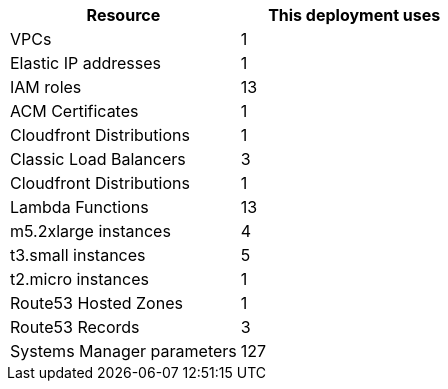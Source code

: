 // Replace the <n> in each row to specify the number of resources used in this deployment. Remove the rows for resources that aren’t used.
|===
|Resource |This deployment uses

// Space needed to maintain table headers
|VPCs |1
|Elastic IP addresses |1
|IAM roles |13
|ACM Certificates |1
|Cloudfront Distributions |1
|Classic Load Balancers |3
|Cloudfront Distributions |1
|Lambda Functions |13
|m5.2xlarge instances |4
|t3.small instances |5
|t2.micro instances |1
|Route53 Hosted Zones |1
|Route53 Records |3
|Systems Manager parameters |127
|===

